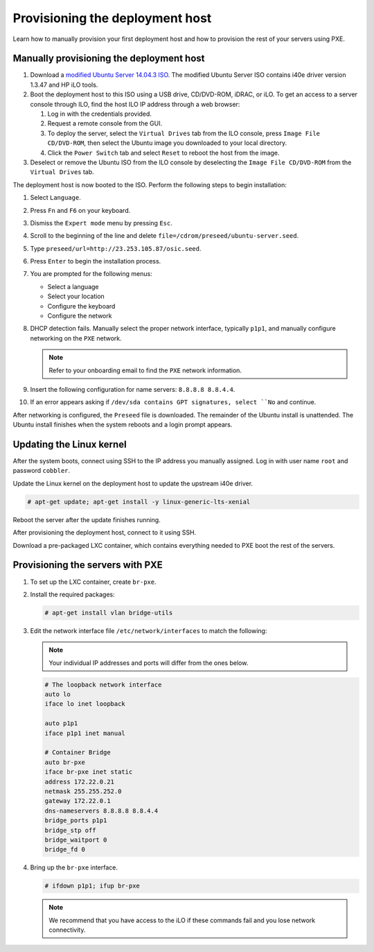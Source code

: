 .. _osic-provisioning:

================================
Provisioning the deployment host
================================

Learn how to manually provision your first deployment host and how to
provision the rest of your servers using PXE.

Manually provisioning the deployment host
~~~~~~~~~~~~~~~~~~~~~~~~~~~~~~~~~~~~~~~~~

#. Download a `modified Ubuntu Server 14.04.3 ISO
   <http://23.253.105.87/ubuntu-14.04.3-server-i40e-hp-raid-x86_64.iso>`_.
   The modified Ubuntu Server ISO contains i40e driver version 1.3.47
   and HP iLO tools.

#. Boot the deployment host to this ISO using a USB drive, CD/DVD-ROM,
   iDRAC, or iLO.
   To get an access to a server console through ILO, find the host ILO IP
   address through a web browser:

   #. Log in with the credentials provided.
   #. Request a remote console from the GUI.
   #. To deploy the server, select the ``Virtual Drives`` tab from the
      ILO console, press ``Image File CD/DVD-ROM``, then select the
      Ubuntu image you downloaded to your local directory.
   #. Click the ``Power Switch`` tab and select ``Reset`` to reboot
      the host from the image.

#. Deselect or remove the Ubuntu ISO from the ILO console by
   deselecting the ``Image File CD/DVD-ROM`` from the ``Virtual
   Drives`` tab.

The deployment host is now booted to the ISO. Perform the following
steps to begin installation:

#. Select ``Language``.

#. Press ``Fn`` and ``F6`` on your keyboard.

#. Dismiss the ``Expert mode`` menu by pressing ``Esc``.

#. Scroll to the beginning of the line and delete
   ``file=/cdrom/preseed/ubuntu-server.seed``.

#. Type ``preseed/url=http://23.253.105.87/osic.seed``.

#. Press ``Enter`` to begin the installation process.

#. You are prompted for the following menus:

   *  Select a language
   *  Select your location
   *  Configure the keyboard
   *  Configure the network

#. DHCP detection fails. Manually select the proper network interface,
   typically ``p1p1``, and manually configure networking on the
   ``PXE`` network.

   .. note::

      Refer to your onboarding email to find the ``PXE`` network information.

#. Insert the following configuration for name servers: ``8.8.8.8
   8.8.4.4``.

#. If an error appears asking if ``/dev/sda contains GPT signatures,
   select ``No`` and continue.

After networking is configured, the ``Preseed`` file is downloaded.
The remainder of the Ubuntu install is unattended. The Ubuntu install
finishes when the system reboots and a login prompt appears.

Updating the Linux kernel
~~~~~~~~~~~~~~~~~~~~~~~~~

After the system boots, connect using SSH to the IP address you
manually assigned. Log in with user name ``root`` and password
``cobbler``.

Update the Linux kernel on the deployment host to update the upstream
i40e driver.

.. code::

   # apt-get update; apt-get install -y linux-generic-lts-xenial

Reboot the server after the update finishes running.

After provisioning the deployment host, connect to it using SSH.

Download a pre-packaged LXC container, which contains everything
needed to PXE boot the rest of the servers.

Provisioning the servers with PXE
~~~~~~~~~~~~~~~~~~~~~~~~~~~~~~~~~

#. To set up the LXC container, create ``br-pxe``.

#. Install the required packages:

   .. code::

      # apt-get install vlan bridge-utils

#. Edit the network interface file ``/etc/network/interfaces`` to
   match the following:

   .. note::

      Your individual IP addresses and ports will differ from the ones
      below.

   .. code::

      # The loopback network interface
      auto lo
      iface lo inet loopback

      auto p1p1
      iface p1p1 inet manual

      # Container Bridge
      auto br-pxe
      iface br-pxe inet static
      address 172.22.0.21
      netmask 255.255.252.0
      gateway 172.22.0.1
      dns-nameservers 8.8.8.8 8.8.4.4
      bridge_ports p1p1
      bridge_stp off
      bridge_waitport 0
      bridge_fd 0

#. Bring up the ``br-pxe`` interface.

   .. code::

      # ifdown p1p1; ifup br-pxe

   .. note::

      We recommend that you have access to the iLO if these commands
      fail and you lose network connectivity.

